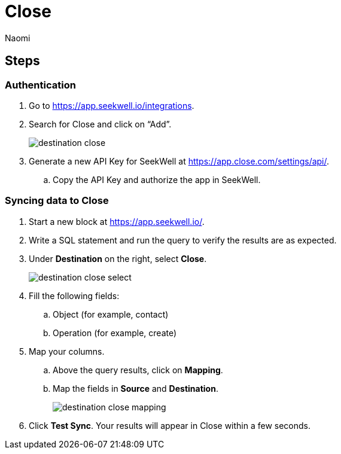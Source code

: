 = Close
:last_updated: 7/21/22
:author: Naomi
:linkattrs:
:experimental:
:page-layout: default-seekwell
:description:

// destination

== Steps

=== Authentication

. Go to link:https://app.seekwell.io/integrations[https://app.seekwell.io/integrations,window=_blank].

. Search for Close and click on “Add”.
+
image:destination-close.png[]

. Generate a new API Key for SeekWell at link:https://app.close.com/settings/api/[https://app.close.com/settings/api/,window=_blank].

.. Copy the API Key and authorize the app in SeekWell.

=== Syncing data to Close

. Start a new block at link:https://app.seekwell.io/[https://app.seekwell.io/,window=_blank].

. Write a SQL statement and run the query to verify the results are as expected.

. Under *Destination* on the right, select *Close*.
+
image:destination-close-select.png[]

. Fill the following fields:
.. Object (for example, contact)
.. Operation (for example, create)

. Map your columns.

.. Above the query results, click on *Mapping*.
.. Map the fields in *Source* and *Destination*.
+
image:destination-close-mapping.png[]

. Click *Test Sync*. Your results will appear in Close within a few seconds.

